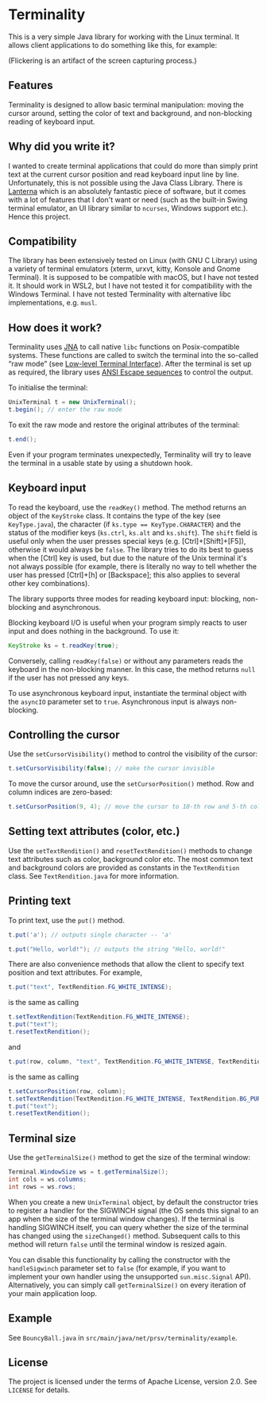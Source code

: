 * Terminality

This is a very simple Java library for working with the Linux terminal. It allows client applications to do something like this, for example:

[[./screencast.gif]]

(Flickering is an artifact of the screen capturing process.)

** Features
Terminality is designed to allow basic terminal manipulation: moving the cursor around, setting the color of text and background, and non-blocking reading of keyboard input.

** Why did you write it?
I wanted to create terminal applications that could do more than simply print text at the current cursor position and read keyboard input line by line. Unfortunately, this is not possible using the Java Class Library. There is [[https://github.com/mabe02/lanterna][Lanterna]] which is an absolutely fantastic piece of software, but it comes with a lot of features that I don't want or need (such as the built-in Swing terminal emulator, an UI library similar to ~ncurses~, Windows support etc.). Hence this project.

** Compatibility
The library has been extensively tested on Linux (with GNU C Library) using a variety of terminal emulators (xterm, urxvt, kitty, Konsole and Gnome Terminal). It is supposed to be compatible with macOS, but I have not tested it. It should work in WSL2, but I have not tested it for compatibility with the Windows Terminal. I have not tested Terminality with alternative libc implementations, e.g. ~musl~.

** How does it work?
Terminality uses [[https://github.com/java-native-access/jna][JNA]] to call native ~libc~ functions on Posix-compatible systems. These functions are called to switch the terminal into the so-called “raw mode” (see [[https://www.gnu.org/software/libc/manual/html_node/Low_002dLevel-Terminal-Interface.html][Low-level Terminal Interface]]). After the terminal is set up as required, the library uses [[https://gist.github.com/fnky/458719343aabd01cfb17a3a4f7296797][ANSI Escape sequences]] to control the output.

To initialise the terminal:

#+begin_src java
UnixTerminal t = new UnixTerminal();
t.begin(); // enter the raw mode
#+end_src

To exit the raw mode and restore the original attributes of the terminal:
#+begin_src java
t.end();
#+end_src

Even if your program terminates unexpectedly, Terminality will try to leave the terminal in a usable state by using a shutdown hook.

** Keyboard input
To read the keyboard, use the ~readKey()~ method. The method returns an object of the ~KeyStroke~ class. It contains the type of the key (see ~KeyType.java~), the character (if ~ks.type == KeyType.CHARACTER~) and the status of the modifier keys (~ks.ctrl~, ~ks.alt~ and ~ks.shift~). The ~shift~ field is useful only when the user presses special keys (e.g. [Ctrl]+[Shift]+[F5]), otherwise it would always be ~false~. The library tries to do its best to guess when the [Ctrl] key is used, but due to the nature of the Unix terminal it's not always possible (for example, there is literally no way to tell whether the user has pressed [Ctrl]+[h] or [Backspace]; this also applies to several other key combinations).

The library supports three modes for reading keyboard input: blocking, non-blocking and asynchronous.

Blocking keyboard I/O is useful when your program simply reacts to user input and does nothing in the background. To use it:

#+begin_src java
KeyStroke ks = t.readKey(true);
#+end_src

Conversely, calling ~readKey(false)~ or without any parameters reads the keyboard in the non-blocking manner. In this case, the method returns ~null~ if the user has not pressed any keys.

To use asynchronous keyboard input, instantiate the terminal object with the ~asyncIO~ parameter set to ~true~. Asynchronous input is always non-blocking.

** Controlling the cursor
Use the ~setCursorVisibility()~ method to control the visibility of the cursor:

#+begin_src java
t.setCursorVisibility(false); // make the cursor invisible
#+end_src

To move the cursor around, use the ~setCursorPosition()~ method. Row and column indices are zero-based:

#+begin_src java
t.setCursorPosition(9, 4); // move the cursor to 10-th row and 5-th column
#+end_src

** Setting text attributes (color, etc.)
Use the ~setTextRendition()~ and ~resetTextRendition()~ methods to change text attributes such as color, background color etc. The most common text and background colors are provided as constants in the ~TextRendition~ class. See ~TextRendition.java~ for more information. 

** Printing text
To print text, use the ~put()~ method.

#+begin_src java
t.put('a'); // outputs single character -- 'a'
#+end_src

#+begin_src java
t.put("Hello, world!"); // outputs the string "Hello, world!"
#+end_src

There are also convenience methods that allow the client to specify text position and text attributes. For example,

#+begin_src java
t.put("text", TextRendition.FG_WHITE_INTENSE);
#+end_src

is the same as calling

#+begin_src java
t.setTextRendition(TextRendition.FG_WHITE_INTENSE);
t.put("text");
t.resetTextRendition();
#+end_src

and

#+begin_src java
t.put(row, column, "text", TextRendition.FG_WHITE_INTENSE, TextRendition.BG_PURPLE);
#+end_src

is the same as calling

#+begin_src java
t.setCursorPosition(row, column);
t.setTextRendition(TextRendition.FG_WHITE_INTENSE, TextRendition.BG_PURPLE);
t.put("text");
t.resetTextRendition();
#+end_src

** Terminal size
Use the ~getTerminalSize()~ method to get the size of the terminal window:

#+begin_src java
Terminal.WindowSize ws = t.getTerminalSize();
int cols = ws.columns;
int rows = ws.rows;
#+end_src

When you create a new ~UnixTerminal~ object, by default the constructor tries to register a handler for the SIGWINCH signal (the OS sends this signal to an app when the size of the terminal window changes). If the terminal is handling SIGWINCH itself, you can query whether the size of the terminal has changed using the ~sizeChanged()~ method. Subsequent calls to this method will return ~false~ until the terminal window is resized again.

You can disable this functionality by calling the constructor with the ~handleSigwinch~ parameter set to ~false~ (for example, if you want to implement your own handler using the unsupported ~sun.misc.Signal~ API). Alternatively, you can simply call ~getTerminalSize()~ on every iteration of your main application loop.

** Example
See ~BouncyBall.java~ in ~src/main/java/net/prsv/terminality/example~.

** License
The project is licensed under the terms of Apache License, version 2.0. See ~LICENSE~ for details.

